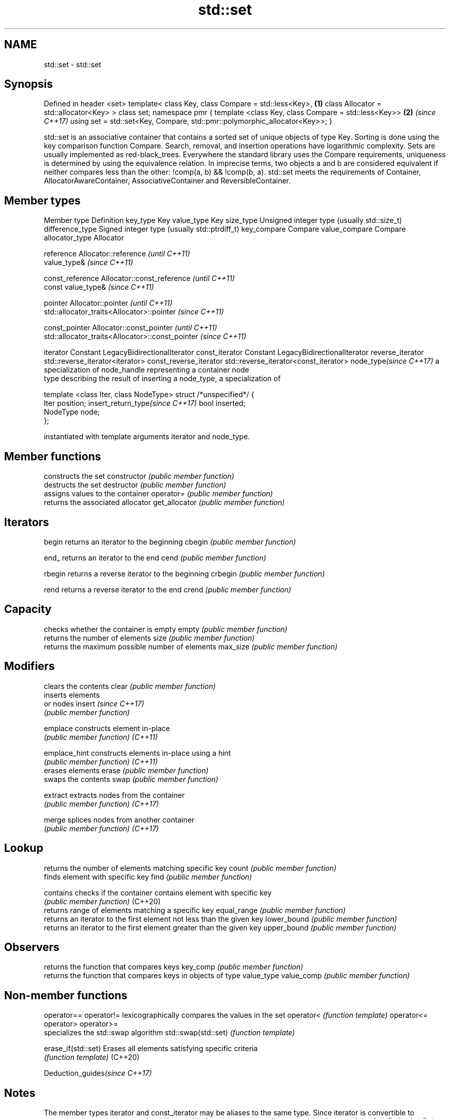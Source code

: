 .TH std::set 3 "2020.03.24" "http://cppreference.com" "C++ Standard Libary"
.SH NAME
std::set \- std::set

.SH Synopsis

Defined in header <set>
template<
class Key,
class Compare = std::less<Key>,                                           \fB(1)\fP
class Allocator = std::allocator<Key>
> class set;
namespace pmr {
template <class Key, class Compare = std::less<Key>>                      \fB(2)\fP \fI(since C++17)\fP
using set = std::set<Key, Compare, std::pmr::polymorphic_allocator<Key>>;
}

std::set is an associative container that contains a sorted set of unique objects of type Key. Sorting is done using the key comparison function Compare. Search, removal, and insertion operations have logarithmic complexity. Sets are usually implemented as red-black_trees.
Everywhere the standard library uses the Compare requirements, uniqueness is determined by using the equivalence relation. In imprecise terms, two objects a and b are considered equivalent if neither compares less than the other: !comp(a, b) && !comp(b, a).
std::set meets the requirements of Container, AllocatorAwareContainer, AssociativeContainer and ReversibleContainer.

.SH Member types


Member type                     Definition
key_type                        Key
value_type                      Key
size_type                       Unsigned integer type (usually std::size_t)
difference_type                 Signed integer type (usually std::ptrdiff_t)
key_compare                     Compare
value_compare                   Compare
allocator_type                  Allocator

reference                       Allocator::reference \fI(until C++11)\fP
                                value_type&          \fI(since C++11)\fP


const_reference                 Allocator::const_reference \fI(until C++11)\fP
                                const value_type&          \fI(since C++11)\fP


pointer                         Allocator::pointer                        \fI(until C++11)\fP
                                std::allocator_traits<Allocator>::pointer \fI(since C++11)\fP


const_pointer                   Allocator::const_pointer                        \fI(until C++11)\fP
                                std::allocator_traits<Allocator>::const_pointer \fI(since C++11)\fP

iterator                        Constant LegacyBidirectionalIterator
const_iterator                  Constant LegacyBidirectionalIterator
reverse_iterator                std::reverse_iterator<iterator>
const_reverse_iterator          std::reverse_iterator<const_iterator>
node_type\fI(since C++17)\fP          a specialization of node_handle representing a container node
                                type describing the result of inserting a node_type, a specialization of

                                  template <class Iter, class NodeType> struct /*unspecified*/ {
                                      Iter     position;
insert_return_type\fI(since C++17)\fP       bool     inserted;
                                      NodeType node;
                                  };

                                instantiated with template arguments iterator and node_type.


.SH Member functions


              constructs the set
constructor   \fI(public member function)\fP
              destructs the set
destructor    \fI(public member function)\fP
              assigns values to the container
operator=     \fI(public member function)\fP
              returns the associated allocator
get_allocator \fI(public member function)\fP

.SH Iterators


begin         returns an iterator to the beginning
cbegin        \fI(public member function)\fP



end_          returns an iterator to the end
cend          \fI(public member function)\fP



rbegin        returns a reverse iterator to the beginning
crbegin       \fI(public member function)\fP



rend          returns a reverse iterator to the end
crend         \fI(public member function)\fP



.SH Capacity

              checks whether the container is empty
empty         \fI(public member function)\fP
              returns the number of elements
size          \fI(public member function)\fP
              returns the maximum possible number of elements
max_size      \fI(public member function)\fP

.SH Modifiers

              clears the contents
clear         \fI(public member function)\fP
              inserts elements
              or nodes
insert        \fI(since C++17)\fP
              \fI(public member function)\fP

emplace       constructs element in-place
              \fI(public member function)\fP
\fI(C++11)\fP

emplace_hint  constructs elements in-place using a hint
              \fI(public member function)\fP
\fI(C++11)\fP
              erases elements
erase         \fI(public member function)\fP
              swaps the contents
swap          \fI(public member function)\fP

extract       extracts nodes from the container
              \fI(public member function)\fP
\fI(C++17)\fP

merge         splices nodes from another container
              \fI(public member function)\fP
\fI(C++17)\fP

.SH Lookup

              returns the number of elements matching specific key
count         \fI(public member function)\fP
              finds element with specific key
find          \fI(public member function)\fP

contains      checks if the container contains element with specific key
              \fI(public member function)\fP
(C++20)
              returns range of elements matching a specific key
equal_range   \fI(public member function)\fP
              returns an iterator to the first element not less than the given key
lower_bound   \fI(public member function)\fP
              returns an iterator to the first element greater than the given key
upper_bound   \fI(public member function)\fP

.SH Observers

              returns the function that compares keys
key_comp      \fI(public member function)\fP
              returns the function that compares keys in objects of type value_type
value_comp    \fI(public member function)\fP


.SH Non-member functions



operator==
operator!=          lexicographically compares the values in the set
operator<           \fI(function template)\fP
operator<=
operator>
operator>=
                    specializes the std::swap algorithm
std::swap(std::set) \fI(function template)\fP

erase_if(std::set)  Erases all elements satisfying specific criteria
                    \fI(function template)\fP
(C++20)


Deduction_guides\fI(since C++17)\fP


.SH Notes

The member types iterator and const_iterator may be aliases to the same type. Since iterator is convertible to const_iterator, const_iterator should be used in function parameter lists to avoid violations of the One Definition Rule.

Defect Reports

The following behavior-changing defect reports were applied retroactively to previously published C++ standards.

DR      Applied to Behavior as published                Correct behavior
LWG_103 C++98      iterator allows modification of keys iterator made constant




